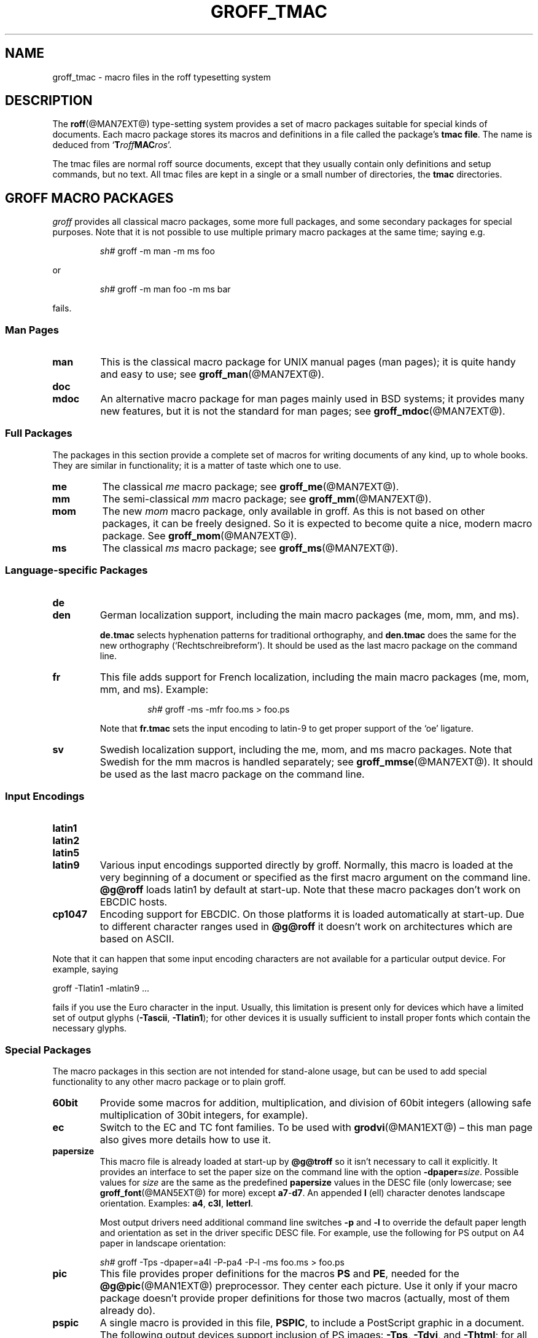 .TH GROFF_TMAC @MAN5EXT@ "@MDATE@" "Groff Version @VERSION@"
.SH NAME
groff_tmac \- macro files in the roff typesetting system
.SH DESCRIPTION
.\" The .SH was moved to this place to make `apropos' happy.
.
.
.\" --------------------------------------------------------------------
.\" Legalize
.\" --------------------------------------------------------------------
.
.ig
groff_tmac.5

File position: <groff-source>/man/groff_tmac.man

Last update: 4 Feb 2007

This file is part of groff, the GNU roff type-setting system.

Copyright (C) 2000, 2001, 2002, 2003, 2004, 2006
  Free Software Foundation, Inc.
written by Bernd Warken <bwarken@mayn.de> and Werner Lemberg
<wl@gnu.org>

Permission is granted to copy, distribute and/or modify this document
under the terms of the GNU Free Documentation License, Version 1.1 or
any later version published by the Free Software Foundation; with the
Invariant Sections being this .ig-section and AUTHOR, with no
Front-Cover Texts, and with no Back-Cover Texts.

A copy of the Free Documentation License is included as a file called
FDL in the main directory of the groff source package.
..
.
.\" --------------------------------------------------------------------
.\" Setup
.\" --------------------------------------------------------------------
.
.do nr groff_tmac_C \n[.C]
.cp 0
.
.
.ds Ellipsis \&.\|.\|.\&\"
.
.\" --------------------------------------------------------------------
.\" setup for the macro definitions below
.\"
.\" naming:  namespace:cathegory_macro.variable_name  (experimental)
.
.\" --------------------------------------------------------------------
.\" configuration of prompt for `.Shell_cmd'* macros
.ds groffer:Shell_cmd.prompt_text sh#\"    prompt for shell commands
.ds groffer:Shell_cmd+.prompt_text >\"     prompt on continuation lines
.ds groffer:Shell_cmd_base.prompt_font I\" font for prompts
.
.\" automatically determine setup from the configuration above
.als @f groffer:Shell_cmd_base.prompt_font\"
.als @t groffer:Shell_cmd.prompt_text\"
.als @t+ groffer:Shell_cmd+.prompt_text\"
.ds groffer:Shell_cmd.prompt \f[\*[@f]]\*[@t]\f[]\"            needed
.ds groffer:Shell_cmd+.prompt \f[\*[@f]]\*[@t+]\f[]\"          needed
.nr @w \w'\*[groffer:Shell_cmd.prompt]'\"
.nr @w+ \w'\*[groffer:Shell_cmd+.prompt]'\"
.ft \*[@f]
.\" Full prompt width is maximum of texts plus 1m
.nr groffer:Shell_cmd_base.prompt_width (\n[@w]>?\n[@w+]+1m)\" needed
.ft
.rm @f
.rm @f+
.rm @t
.rm @t+
.rr @w
.rr @w+
.
.\"--------------------------------------------------------------------
.\" Ignore all arguments like a comment, even after a .eo call.
.de c
..
.c --------------------------------------------------------------------
.de BIR
.  ie (\\n[.$] < 3) \
.    BI \\$@
.  el \{\
.    ds @tmp@ \fB\\$1\f[]\fI\\$2\f[]
.    shift 2
.    Text \\*[@tmp@]\fR\\$*\f[]
.    rm @tmp@
.  \}
..
.c --------------------------------------------------------------------
.c .Env_var  (<env_var_name> [<punct>])
.c
.c Display an environment variable, with optional punctuation.
.c
.de Env_var
.  nh
.  SM
.  Text \f[CB]\\$1\f[]\\$2
.  hy
..
.c --------------------------------------------------------------------
.c .Error  (<text>...)
.c
.c Print error message to terminal and abort.
.c
.de Error
.  tm \\$*
.  ab
..
.c --------------------------------------------------------------------
.c .Shell_cmd  (<CR> [<CI>] ...)
.c
.c A shell command line; display args alternating in fonts CR and CI.
.c
.c Examples:
.c   .Shell_cmd "groffer --dpi 100 file"
.c     result: `sh#  groffer --dpi 100 file'
.c             with 'sh#' in font I, the rest in CR
.c
.c   .Shell_cmd groffer\ --dpi\ 100\ file
.c     result: the same as above
.c
.c   .Shell_cmd "groffer --dpi=" value " file"
.c     result: sh#  groffer --dpi=value file
.c             with `groffer --dpi=' and `file' in CR; `value' in CI
.c
.c   .Shell_cmd groffer\ --dpi= value \ file
.c     result: the same as the previous example
.c
.de Shell_cmd
.  groffer:Shell_cmd_base "\*[groffer:Shell_cmd.prompt]" \\$@
..
.c --------------------------------------------------------------------
.c .Shell_cmd+  (<CR> [<CI>] ...)
.c
.c A continuation line for .Shell_cmd.
.c
.de Shell_cmd+
.  groffer:Shell_cmd_base "\*[groffer:Shell_cmd+.prompt]" \\$@
..
.c --------------------------------------------------------------------
.c .Shell_cmd_base  (<prompt> [<CR> [<CI>] ...])
.c
.c A shell command line; display args alternating in fonts CR and CI.
.c Internal, do not use directly.
.c
.c Globals: read-only register @.Shell_cmd_width
.c
.de groffer:Shell_cmd_base
.  if (\\n[.$] <= 0) \
.    return
.  nr @+font \\n[.f]\"
.  ds @prompt \\$1\"
.  ft CR
.  c gap between prompt and command
.  nr @+gap \\n[groffer:Shell_cmd_base.prompt_width]-\\w'\\*[@prompt]'\"
.  ds @res \\*[@prompt]\h'\\n[@+gap]u'\"
.  shift
.  ds @cf CR\"
.  while (\\n[.$] > 0) \{\
.    as @res \\f[\\*[@cf]]\\$1\"
.    shift
.    ie '\\*[@cf]'CR' \
.      ds @cf I\"
.    el \
.      ds @cf CR\"
.  \}
.  br
.  ad l
.  nh
.  nf
.  Text \\*[@res]\"
.  fi
.  hy
.  ad
.  br
.  ft \\n[@+font]
.  rr @+font
.  rr @+gap
.  rm @cf
.  rm @res
..
.c --------------------------------------------------------------------
.c .Text  (<text>...)
.c
.c Treat the arguments as text, no matter how they look.
.c
.de Text
.  if (\\n[.$] == 0) \
.    return
.  nop \)\\$*\)
..
.c --------------------------------------------------------------------
.c .Topic  ([<indent>])
.c
.c A bulleted paragraph
.c
.de Topic
.  ie (\\n[.$] = 0) \
.    ds @indent 2m\"
.  el \
.    ds @indent \\$1\"
.  TP \\*[@indent]
.  Text \[bu]
.  rm @indent
..
.c --------------------------------------------------------------------
.de 'char
.  ds @tmp@ `\f(CR\\$1\f[]'
.  shift
.  Text \\*[@tmp@]\\$*
.  rm @tmp@
..
.c --------------------------------------------------------------------
.de option
.  ds @tmp@ \f(CB\\$1\f[]
.  shift 1
.  Text \\*[@tmp@]\\$*
.  rm @tmp@
..
.c --------------------------------------------------------------------
.de argument
.  ds @tmp@ \f(CI\\$1\f[]
.  shift 1
.  Text \\*[@tmp@]\\$*
.  rm @tmp@
..
.c --------------------------------------------------------------------
.de request
.  ds @tmp@ \f(CB\\$1\f[]
.  shift 1
.  Text .\\*[@tmp@]\\$*
.  rm @tmp@
..
.c --------------------------------------------------------------------
.de escape
.  ds @tmp@ \f[CB]\\$1\f[]
.  shift 1
.  Text \[rs]\\*[@tmp@]\\$*
.  rm @tmp@
..
.\" --------------------------------------------------------------------
.\" SH DESCRIPTION
.\" --------------------------------------------------------------------
.
The
.BR roff (@MAN7EXT@)
type-setting system provides a set of macro packages suitable for
special kinds of documents.
.
Each macro package stores its macros and definitions in a file called
the package's
.BR "tmac file" .
The name is deduced from
.RB ` T\c
.IB roff MAC\c
.IR ros '.
.
.P
The tmac files are normal roff source documents, except that they
usually contain only definitions and setup commands, but no text.
.
All tmac files are kept in a single or a small number of directories,
the
.B tmac
directories.
.
.
.\" --------------------------------------------------------------------
.SH "GROFF MACRO PACKAGES"
.\" --------------------------------------------------------------------
.
.I groff
provides all classical macro packages, some more full packages, and
some secondary packages for special purposes.
.
Note that it is not possible to use multiple primary macro packages at the
same time; saying e.g.\&
.
.IP
.Shell_cmd "groff \-m man \-m ms foo"
.
.P
or
.
.IP
.Shell_cmd "groff \-m man foo \-m ms bar"
.
.P
fails.
.
.
.\" --------------------------------------------------------------------
.SS "Man\~Pages"
.\" --------------------------------------------------------------------
.
.TP
.B man
This is the classical macro package for UNIX manual pages
(man\~pages); it is quite handy and easy to use; see
.BR groff_man (@MAN7EXT@).
.
.
.TP
.B doc
.TQ
.B mdoc
An alternative macro package for man\~pages mainly used in BSD
systems; it provides many new features, but it is not the standard for
man\~pages; see
.BR groff_mdoc (@MAN7EXT@).
.
.
.\" --------------------------------------------------------------------
.SS "Full Packages"
.\" --------------------------------------------------------------------
.
The packages in this section provide a complete set of macros for
writing documents of any kind, up to whole books.
.
They are similar in functionality; it is a matter of taste which one
to use.
.
.
.TP
.B me
The classical
.I me
macro package; see
.BR groff_me (@MAN7EXT@).
.
.
.TP
.B mm
The semi-classical
.I mm
macro package; see
.BR groff_mm (@MAN7EXT@).
.
.
.TP
.B mom
The new
.I mom
macro package, only available in groff.
.
As this is not based on other packages, it can be freely designed.
.
So it is expected to become quite a nice, modern macro package.
.
See
.BR groff_mom (@MAN7EXT@).
.
.
.TP
.B ms
The classical
.I ms
macro package; see
.BR groff_ms (@MAN7EXT@).
.
.
.\" --------------------------------------------------------------------
.SS "Language-specific Packages"
.\" --------------------------------------------------------------------
.
.
.TP
.B de
.TQ
.B den
German localization support, including the main macro packages (me, mom, mm,
and ms).
.
.IP
.B de.tmac
selects hyphenation patterns for traditional orthography, and
.B den.tmac
does the same for the new orthography (`Rechtschreibreform').
.
It should be used as the last macro package on the command line.
.
.
.TP
.B fr
This file adds support for French localization, including the main macro
packages (me, mom, mm, and ms).
.
.
Example:
.RS
.IP
.Shell_cmd "groff -ms -mfr foo.ms > foo.ps"
.RE
.
.IP
Note that
.B fr.tmac
sets the input encoding to latin-9 to get proper support of the `oe'
ligature.
.
.
.TP
.B sv
Swedish localization support, including the me, mom, and ms macro packages.
.
Note that Swedish for the mm macros is handled separately; see
.BR groff_mmse (@MAN7EXT@).
.
It should be used as the last macro package on the command line.
.
.
.\" --------------------------------------------------------------------
.SS "Input Encodings"
.\" --------------------------------------------------------------------
.
.
.TP
.B latin1
.TQ
.B latin2
.TQ
.B latin5
.TQ
.B latin9
Various input encodings supported directly by groff.
.
Normally, this macro is loaded at the very beginning of a document or
specified as the first macro argument on the command line.
.
.B @g@roff
loads latin1 by default at start-up.
.
Note that these macro packages don't work on EBCDIC hosts.
.
.
.TP
.B cp1047
Encoding support for EBCDIC.
.
On those platforms it is loaded automatically at start-up.
.
Due to different character ranges used in
.B @g@roff
it doesn't work on architectures which are based on ASCII.
.
.
.P
Note that it can happen that some input encoding characters are not
available for a particular output device.
.
For example, saying
.
.P
.EX
groff -Tlatin1 -mlatin9 ...
.EE
.
.P
fails if you use the Euro character in the input.
.
Usually, this limitation is present only for devices which have a
limited set of output glyphs
.RB ( \-Tascii ,
.BR \-Tlatin1 );
for other devices it is usually sufficient to install proper
fonts which contain the necessary glyphs.
.
.
.\" --------------------------------------------------------------------
.SS "Special Packages"
.\" --------------------------------------------------------------------
.
The macro packages in this section are not intended for stand-alone
usage, but can be used to add special functionality to any other
macro package or to plain groff.
.
.
.TP
.B 60bit
Provide some macros for addition, multiplication, and division of 60bit
integers (allowing safe multiplication of 30bit integers, for example).
.
.
.TP
.B ec
Switch to the EC and TC font families.
.
To be used with
.BR \%grodvi (@MAN1EXT@)
\[en] this man page also gives more details how to use it.	
.
.
.TP
.B papersize
This macro file is already loaded at start-up by
.B @g@troff
so it isn't necessary to call it explicitly.
.
It provides an interface to set the paper size on the command line with
the option \f[B]\%\-dpaper=\f[]\f[I]size\f[].
.
Possible values for
.I size
are the same as the predefined
.B papersize
values in the DESC file (only lowercase; see
.BR groff_font (@MAN5EXT@)
for more) except
.BR a7 - d7 .
.
An appended
.B l
(ell) character denotes landscape orientation.
.
Examples:
.BR a4 ,
.BR c3l ,
.BR letterl .
.
.IP
Most output drivers need additional command line switches
.B \-p
and
.B \-l
to override the default paper length and orientation as set in the driver
specific DESC file.
.
For example, use the following for PS output on A4 paper in landscape
orientation:
.
.IP
.Shell_cmd "groff \-Tps \-dpaper=a4l \-P\-pa4 \-P\-l \-ms foo.ms > foo.ps"
.
.
.TP
.B pic
This file provides proper definitions for the macros
.B PS
and
.BR PE ,
needed for the
.BR @g@pic (@MAN1EXT@)
preprocessor.
.
They center each picture.
.
Use it only if your macro package doesn't provide proper definitions
for those two macros (actually, most of them already do).
.
.
.TP
.B pspic
A single macro is provided in this file,
.BR PSPIC ,
to include a PostScript graphic in a document.
.
The following output devices support inclusion of PS images:
.BR \-Tps ,
.BR \-Tdvi ,
and
.BR \-Thtml ;
for all other devices the image is replaced with a hollow rectangle
of the same size.
.
This macro file is already loaded at start-up by
.B @g@troff
so it isn't necessary to call it explicitly.
.
.IP
Syntax:
.RS
.IP
\&\fB.PSPIC\fP [\fB\-L\fP\||\|\fB-R\fP\||\|\fB\-I\fP\ \fIn\fP] \
\fI\|file\fP [\fIwidth\fP [\fIheight\fP]]
.RE
.
.IP
.I file
is the name of the PostScript file;
.I width
and
.I height
give the desired width and height of the image.
.
If neither a
.I width
nor a
.I height
argument is specified, the image's natural width (as given in
the file's bounding box) or the current line length is used
as the width, whatever is smaller.
.
The
.I width
and
.I height
arguments may have scaling indicators attached;
the default scaling indicator is\~\c
.BR i .
.
This macro scales the graphic uniformly
in the x and y\~directions so that it is no more than
.I width
wide
and
.I height
high.
.
By default, the graphic is horizontally centered.
.
The
.BI \-L
and
.BI \-R
options cause the graphic to be left-aligned and right-aligned,
respectively.
.
The
.B \-I
option causes the graphic to be indented by\~\c
.I n
(default scaling indicator is\~\c
.BR m ).
.
.IP
For use of
.B .PSPIC
within a diversion it is recommended to extend it with
the following code, assuring that the diversion's width completely
covers the image's width.
.
.RS
.IP
.EX
.  Text .am PSPIC
.  Text .\ \ vpt 0
.  Text \[rs]h'(\[rs]\[rs]n[ps-offset]u + \[rs]\[rs]n[ps-deswid]u)'
.  Text .\ \ sp -1
.  Text .\ \ vpt 1
.  Text ..
.EE
.RE
.
.
.TP
.B trace
Use this for tracing macro calls.
.
It is only useful for debugging.
.
See
.BR groff_trace (@MAN7EXT@) .
.
.
.TP
.B tty-char
Overrides the definition of standard troff characters and some groff
characters for tty devices.
.
The optical appearance is intentionally inferior compared to that of
normal tty formatting to allow processing with critical equipment.
.
.
.TP
.B www
Additions of elements known from the html format, as being used in the
internet (World Wide Web) pages; this includes URL links and mail
addresses; see
.BR groff_www (@MAN7EXT@).
.
.
.\" --------------------------------------------------------------------
.SH NAMING
.\" --------------------------------------------------------------------
.
In classical roff systems, there was a funny naming scheme for macro
packages, due to a simplistic design in option parsing.
.
Macro packages were always included by option
.option -m;
when this option was directly followed by its argument without an
intervening space, this looked like a long option preceded by a single
minus \[em] a sensation in the computer stone age.
.
To make this optically working for macro package names, all classical
macro packages choose a name that started with the letter
.'char m ,
which was omitted in the naming of the macro file.
.
.
.P
For example, the macro package for the man pages was called
.IR man ,
while its macro file
.IR tmac.an .
So it could be activated by the argument
.I an
to option
.option -m ,
or
.option -man
for short.
.
.
.P
For similar reasons, macro packages that did not start with an
.'char m
had a leading
.'char m
added in the documentation and in talking; for example, the package
corresponding to
.I tmac.doc
was called
.I mdoc
in the documentation, although a more suitable name would be
.IR doc .
For, when omitting the space between the option and its argument, the
command line option for activating this package reads
.option "-mdoc" .
.
.
.P
To cope with all situations, actual versions of
.BR groff (@MAN1EXT@)
are smart about both naming schemes by providing two macro files
for the inflicted macro packages; one with a leading
.'char m ,
the other one without it.
.
So in
.IR groff ,
the
.I man
macro package may be specified as on of the following four methods:
.
.IP
.Shell_cmd "groff\ \-m\ man"
.Shell_cmd "groff\ \-man"
.Shell_cmd "groff\ \-mman"
.Shell_cmd "groff\ \-m\ an"
.
.
.P
Recent packages that do not start with
.'char m
do not use an additional
.'char m
in the documentation.
.
For example, the
.I www
macro package may be specified only as one of the two methods:
.
.IP
.Shell_cmd "groff\ \-m\ www"
.Shell_cmd "groff\ \-mwww"
.
.
.P
Obviously, variants like
.I -mmwww
would not make much sense.
.
.
.P
A second strange feature of classical troff was to name macro files
according to
.BIR tmac. name .
In modern operating systems, the type of a file is specified as
postfix, the file name extension.
.
Again, groff copes with this situation by searching both
.IB anything .tmac
and
.BI tmac. anything
if only
.I anything
is specified.
.
.
.P
The easiest way to find out which macro packages are available on a
system is to check the man\~page
.BR groff (@MAN1EXT@),
or the contents of the
.I tmac
directories.
.
.
.P
In
.IR groff ,
most macro packages are described in\~man pages called
.BR groff_\f[I]name\f[] (@MAN7EXT@),
with a leading
.'char m
for the classical packages.
.
.
.\" --------------------------------------------------------------------
.SH INCLUSION
.\" --------------------------------------------------------------------
.
There are several ways to use a macro package in a document.
.
The classical way is to specify the troff/groff option
.option \-m
.argument name
at run-time; this makes the contents of the macro package
.I name
available.
.
In groff, the file
.IB name .tmac
is searched within the tmac path; if not found,
.BI tmac. name
is searched for instead.
.
.
.P
Alternatively, it is also possible to include a macro file by adding
the request
.request so
.I filename
into the document; the argument must be the full file name of an
existing file, possibly with the directory where it is kept.
.
In groff, this was improved by the similar request
.request mso
.IR package ,
which added searching in the tmac path, just like option
.option -m
does.
.
.
.P
Note that in order to resolve the
.request so
and
.request mso
requests, the roff preprocessor
.BR soelim (@MAN1EXT@)
must be called if the files to be included need preprocessing.
.
This can be done either directly by a pipeline on the command line or
by using the troff/groff option
.option \-s .
.
.I man
calls soelim automatically.
.
.
.P
For example, suppose a macro file is stored as
.I @MACRODIR@/macros.tmac
and is used in some document called
.IR docu.roff .
.
.
.P
At run-time, the formatter call for this is
.
.IP
.Shell_cmd "groff\ \-m\ " "macrofile\ document.roff"
.
.
.P
To include the macro file directly in the document either
.
.IP
.EX
\&.mso macrofile.tmac
.EE
.
.P
is used or
.
.IP
.EX
\&.so @MACRODIR@/macros.tmac
.EE
.
.
.P
In both cases, the formatter is called with
.IP
.Shell_cmd "groff\ \-s\ " docu.roff
.
.
.P
If you want to write your own groff macro file, call it
.IB whatever .tmac
and put it in some directory of the tmac path, see section
.BR FILES .
Then documents can include it with the
.request mso
request or the option
.option -m .
.
.
.ig
.\" --------------------------------------------------------------------
.SH CONVENTION
.\" --------------------------------------------------------------------
.
.\" This section does not fit into the framework of this document.
.
There is a convention that is supported by many modern roff
type-setters and
.BR man (1)
programs, the
.I preprocessor word
described in the following.
.
.P
If the first line in a document is a comment, the first word (after the
comment characters and a blank) constitutes the
.B preprocessor
.BR word .
That means that the letters of this word are interpreted as
abbreviations for those preprocessor commands that should be run
when formatting the document.
.
Mostly, only the letters corresponding to the options for the
preprocessors are recognized,
.'char e
(for
.BR eqn ),
.\" 'char G ,
.\" 'char g ,
.'char p ,
(for
.BR pic ),
.'char R
(for
.BR refer ),
.'char s
(for
.BR soelim ),
and
.'char t
(for
.BR tbl ).
(see
.BR roff (@MAN7EXT@)).
.
.
.P
Besides being a good reminder for the user, some formatters (like the
.BR man (1)
program) are even able to automatically start the preprocessors
specified in the preprocessor word, but do not bet on this.
.
.
.P
The
.I man
program handles some preprocessors automatically, such that in
man\~pages only the following characters should be used:
.'char e ,
.'char p ,
and
.'char t .
.
.
..
.\" --------------------------------------------------------------------
.SH "WRITING MACROS"
.\" --------------------------------------------------------------------
.
A
.BR roff (@MAN7EXT@)
document is a text file that is enriched by predefined formatting
constructs, such as requests, escape sequences, strings, numeric
registers, and macros from a macro package.
.
These elements are described in
.BR roff (@MAN7EXT@).
.
.
.P
To give a document a personal style, it is most useful to extend the
existing elements by defining some macros for repeating tasks; the best
place for this is near the beginning of the document or in a separate
file.
.
.
.P
Macros without arguments are just like strings.
.
But the full power of macros reveals when arguments are passed with a
macro call.
.
Within the macro definition, the arguments are available as the escape
sequences
.BR $1 ,
\*[Ellipsis],
.BR $9 ,
.BR $[ \*[Ellipsis] ] ,
.BR $* ,
and
.BR $@ ,
the name under which the macro was called is in
.BR $0 ,
and the number of arguments is in register
.BR \n[.$] ;
see
.BR groff (@MAN7EXT@).
.
.
.\" --------------------------------------------------------------------
.SS "Copy-in Mode"
.\" --------------------------------------------------------------------
.
The phase when groff reads a macro is called
.I "copy-in mode"
in roff-talk.
.
This is comparable to the C\~preprocessing phase during the development
of a program written in the C\~language.
.
.
.P
In this phase, groff interprets all backslashes; that means that all
escape sequences in the macro body are interpreted and replaced by
their value.
.
For constant expression, this is wanted, but strings and registers
that might change between calls of the macro must be protected from
being evaluated.
.
This is most easily done by doubling the backslash that introduces the
escape sequence.
.
This doubling is most important for the positional parameters.
.
For example, to print information on the arguments that were passed to
the macro to the terminal, define a macro named `.print_args',
say.
.
.
.P
.ds @1 \[rs]f[I]\[rs]\[rs]$0\[rs]f[]\"
.ds @2 arguments:\"
.EX
\&.ds midpart was called with
\&.de print_args
\&.\ \ tm\ \*[@1]\ \[rs]\[rs]*[midpart]\ \[rs]\[rs]n[.$]\ \*[@2]
\&.\ \ tm\ \[rs]\[rs]$*
\&..
.EE
.rm @1
.rm @2
.
.
.P
When calling this macro by
.
.P
.EX
\&.print_args arg1 arg2
.EE
.
.P
the following text is printed to the terminal:
.
.P
.EX
\&\f[CI]print_args\f[] was called with the following 2 arguments:
arg1 arg2
.EE
.
.
.P
Let's analyze each backslash in the macro definition.
.
As the positional parameters and the number of arguments change
with each call of the macro their leading backslash must be doubled,
which results in
.I \[rs]\[rs]$*
and
.IR \[rs]\[rs][.$] .
The same applies to the macro name because it could be called with an
alias name, so
.IR \[rs]\[rs]$0 .
.
.
.P
On the other hand,
.I midpart
is a constant string, it does not change, so no doubling for
.IR \[rs]*[midpart] .
The
.I \[rs]f
escape sequences are predefined groff elements for setting the font
within the text.
.
Of course, this behavior does not change, so no doubling with
.I \[rs]f[I]
and
.IR \[rs]f[] .
.
.
.\" --------------------------------------------------------------------
.SS "Draft Mode"
.\" --------------------------------------------------------------------
.
Writing groff macros is easy when the escaping mechanism is temporarily
disabled.
.
In groff, this is done by enclosing the macro definition(s) into a
pair of
.B .eo
and
.B .ec
requests.
.
Then the body in the macro definition is just like a normal part of
the document \[em] text enhanced by calls of requests, macros,
strings, registers, etc.
.
For example, the code above can be written in a simpler way by
.
.
.P
.ds @1 \[rs]f[I]\[rs]$0\[rs]f[]\"
.ds @2 arguments:\"
.EX
\&.eo
\&.ds midpart was called with
\&.de print_args
\&.\ \ tm\ \*[@1]\ \[rs]*[midpart]\ \[rs]n[.$]\ \*[@2]
\&.\ \ tm\ \[rs]$*
\&..
\&.ec
.EE
.rm @1
.rm @2
.
.
.P
Unfortunately, draft mode cannot be used universally.
.
Although it is good enough for defining normal macros, draft mode
fails with advanced applications, such as indirectly defined
strings, registers, etc.
.
An optimal way is to define and test all macros in draft mode and then
do the backslash doubling as a final step; do not forget to remove the
.I .eo
request.
.
.
.\" --------------------------------------------------------------------
.SS "Tips for Macro Definitions"
.\" --------------------------------------------------------------------
.
.Topic
Start every line with a dot, for example, by using the groff request
.B .nop
for text lines, or write your own macro that handles also text lines
with a leading dot.
.
.RS
.IP
.EX
\&.de Text
\&.\ \ if (\[rs]\[rs]n[.$] == 0)\ \[rs]
\&.\ \ \ \ return
\&.\ \ nop\ \[rs])\[rs]\[rs]$*[rs]\)
\&..
.EE
.RE
.
.Topic
Write a comment macro that works both for copy-in and draft mode; for
as escaping is off in draft mode, trouble might occur when normal
comments are used.
.
For example, the following macro just ignores its arguments, so it
acts like a comment line:
.
.RS
.IP
.EX
\&.de\ c
\&..
\&.c\ This\ is\ like\ a\ comment\ line.
.EE
.RE
.
.Topic
In long macro definitions, make ample use of comment lines or empty
lines for a better structuring.
.
.Topic
To increase readability, use groff's indentation facility for requests
and macro calls (arbitrary whitespace after the leading dot).
.
.
.\" --------------------------------------------------------------------
.SS "Diversions"
.\" --------------------------------------------------------------------
.
Diversions can be used to realize quite advanced programming
constructs.
.
They are comparable to pointers to large data structures in the
C\~programming language, but their usage is quite different.
.
.
.P
In their simplest form, diversions are multi-line strings, but
they get their power when diversions are used dynamically within macros.
.
The information stored in a diversion can be retrieved by calling the
diversion just like a macro.
.
.
.P
Most of the problems arising with diversions can be avoided if you are
conscious about the fact that diversions always deal with complete
lines.
.
If diversions are used when the line buffer has not been flashed,
strange results are produced; not knowing this, many people get
desperate about diversions.
.
To ensure that a diversion works, line breaks should be added at the
right places.
.
To be on the secure side, enclose everything that has to do with
diversions into a pair of line breaks; for example, by amply using
.B .br
requests.
.
This rule should be applied to diversion definition, both inside and
outside, and to all calls of diversions.
.
This is a bit of overkill, but it works nicely.
.
.
.P
[If you really need diversions which should ignore the current partial
line, use environments to save the current partial line and/\:or use the
.B .box
request.]
.
.
.P
The most powerful feature using diversions is to start a diversion
within a macro definition and end it within another macro.
.
Then everything between each call of this macro pair is stored within
the diversion and can be manipulated from within the macros.
.
.
.\" --------------------------------------------------------------------
.SH FILES
.\" --------------------------------------------------------------------
.
All macro names must be named
.IB name .tmac
to fully use the tmac mechanism.
.
.BI tmac. name
as with classical packages is possible as well, but deprecated.
.
.
.P
The macro files are kept in the
.IR "tmac directories" ;
a colon separated list of these constitutes the
.IR "tmac path" .
.
.
.P
The search sequence for macro files is (in that order):
.
.Topic
the directories specified with troff/groff's
.B \-M
command line option
.
.Topic
the directories given in the
.Env_var $GROFF_TMAC_PATH
environment variable
.
.Topic
the current directory (only if in unsafe mode, which is enabled by the
.B \-U
command line switch)
.
.Topic
the home directory
.
.Topic
a platform-specific directory, being
.B @SYSTEMMACRODIR@
in this installation
.
.Topic
a site-specific (platform-independent) directory, being
.B @LOCALMACRODIR@
in this installation
.
.Topic
the main tmac directory, being
.B @MACRODIR@
in this installation
.
.
.\" --------------------------------------------------------------------
.SH ENVIRONMENT
.\" --------------------------------------------------------------------
.
.TP
.Env_var $GROFF_TMAC_PATH
A colon separated list of additional tmac directories in which to search
for macro files.
.
See the previous section for a detailed description.
.
.
.\" --------------------------------------------------------------------
.SH AUTHOR
.\" --------------------------------------------------------------------
.
Copyright (C) 2000, 2001, 2002, 2003, 2004, 2006
Free Software Foundation, Inc.
.
.P
This document is distributed under the terms of the FDL (GNU Free
Documentation License) version 1.1 or later.
.
You should have received a copy of the FDL on your system, it is also
available on-line at the
.UR http://www.gnu.org/copyleft/fdl.html .
GNU copyleft site
.UE
.
.P
This document is part of
.IR groff ,
the GNU roff distribution.
.
It was written by
.MT bwarken@mayn.de ; 
Bernd Warken
.ME
it is maintained by
.MT wl@gnu.org .
Werner Lemberg 
.ME
.
.
.\" --------------------------------------------------------------------
.SH "SEE ALSO"
.\" --------------------------------------------------------------------
.
A complete reference for all parts of the groff system is found in the
groff
.BR info (1)
file.
.
.
.TP
.BR groff (@MAN1EXT@)
an overview of the groff system.
.
.
.TP
.BR groff_man (@MAN7EXT@),
.TQ
.BR groff_mdoc (@MAN7EXT@),
.TQ
.BR groff_me (@MAN7EXT@),
.TQ
.BR groff_mm (@MAN7EXT@),
.TQ
.BR groff_mom (@MAN7EXT@),
.TQ
.BR groff_ms (@MAN7EXT@),
.TQ
.BR groff_trace (@MAN7EXT@),
.TQ
.BR groff_www (@MAN7EXT@).
the groff tmac macro packages.
.
.
.TP
.BR groff (@MAN7EXT@)
the groff language.
.
.
.P
The Filesystem Hierarchy Standard is available at the
.UR http://www.pathname.com/fhs/ .
FHS web site
.UE
.
.cp \n[groff_tmac_C]
.
.\" Local Variables:
.\" mode: nroff
.\" End:
